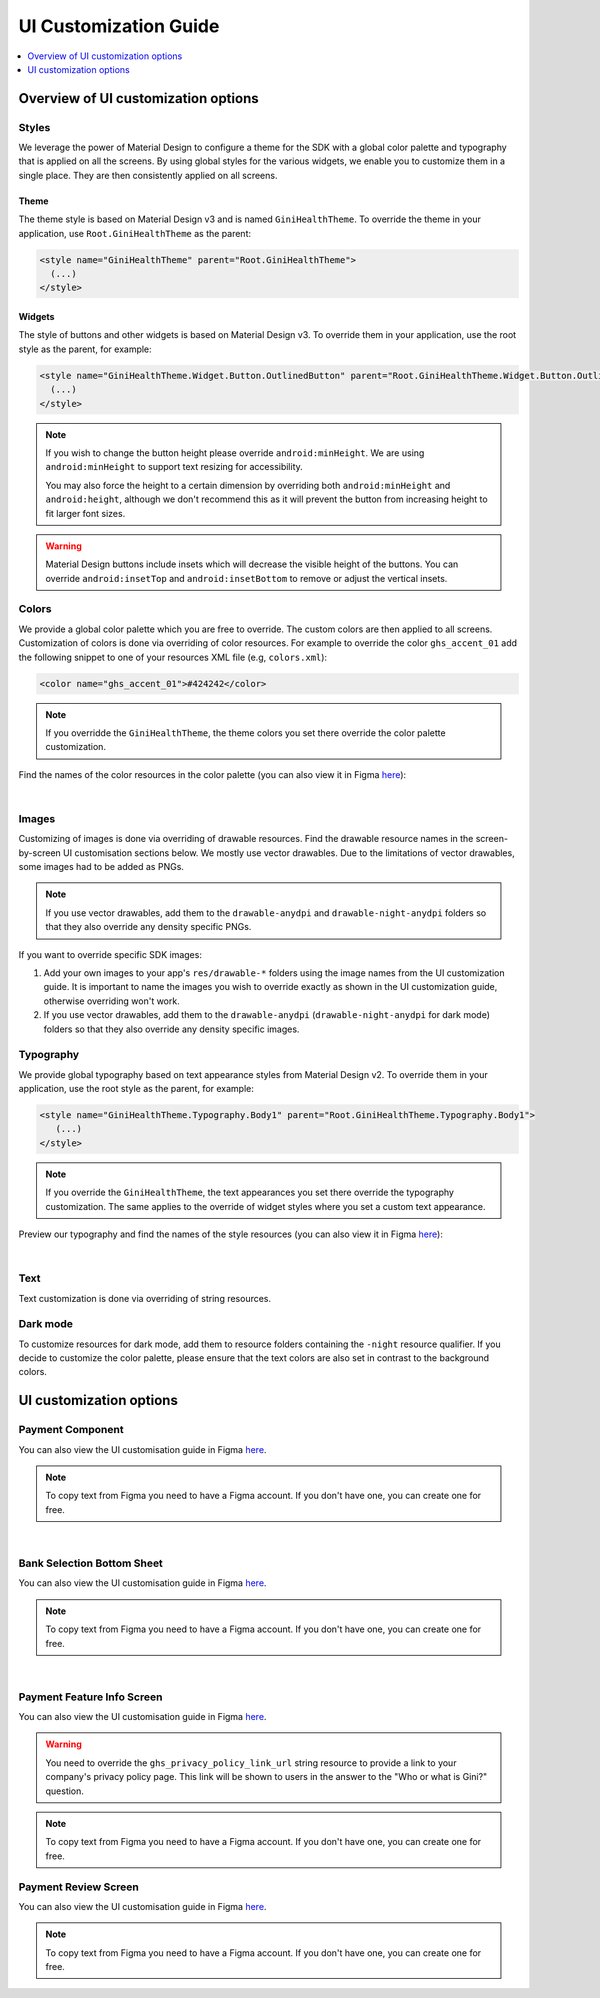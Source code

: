 UI Customization Guide
======================

..
  Headers:
  h1 =====
  h2 -----
  h3 ~~~~~
  h4 +++++
  h5 ^^^^^

.. contents::
   :depth: 1
   :local:

Overview of UI customization options
------------------------------------

Styles
~~~~~~

We leverage the power of Material Design to configure a theme for the SDK with a global color palette and typography
that is applied on all the screens. By using global styles for the various widgets, we enable you to customize them in a
single place. They are then consistently applied on all screens.

Theme
+++++

The theme style is based on Material Design v3 and is named ``GiniHealthTheme``. To override the theme in your
application, use ``Root.GiniHealthTheme`` as the parent:

.. code-block:: xml

    <style name="GiniHealthTheme" parent="Root.GiniHealthTheme">
      (...)
    </style>

Widgets
+++++++

The style of buttons and other widgets is based on Material Design v3. To override them in your application, use the
root style as the parent, for example:

.. code-block:: xml

    <style name="GiniHealthTheme.Widget.Button.OutlinedButton" parent="Root.GiniHealthTheme.Widget.Button.OutlinedButton">
      (...)
    </style>

.. note::

    If you wish to change the button height please override ``android:minHeight``. We are using ``android:minHeight`` to
    support text resizing for accessibility.

    You may also force the height to a certain dimension by overriding both
    ``android:minHeight`` and ``android:height``, although we don't recommend this as it will prevent the button from increasing
    height to fit larger font sizes.

.. warning::

    Material Design buttons include insets which will decrease the visible height of the buttons. You can override
    ``android:insetTop`` and ``android:insetBottom`` to remove or adjust the vertical insets.

Colors
~~~~~~

We provide a global color palette which you are free to override. The custom colors are then applied to all screens.
Customization of colors is done via overriding of color resources. For example to override the color ``ghs_accent_01`` add
the following snippet to one of your resources XML file (e.g, ``colors.xml``):

.. code-block:: xml

    <color name="ghs_accent_01">#424242</color>

.. note::

    If you overridde the ``GiniHealthTheme``, the theme colors you set there override the color palette customization.

Find the names of the color resources in the color palette (you can also view it in Figma `here
<https://www.figma.com/file/AJTss4k0M6R2OxH0VQepdP/Android-Gini-Health-SDK-3.0.0-UI-Customisation?type=design&node-id=8502%3A357&mode=design&t=A1pTQWjJWSBUR6Zi-1>`_): 

.. raw:: html

    <iframe style="border: 1px solid rgba(0, 0, 0, 0.1);" width="600" height="450"
    src="https://www.figma.com/embed?embed_host=share&url=https%3A%2F%2Fwww.figma.com%2Ffile%2FAJTss4k0M6R2OxH0VQepdP%2FAndroid-Gini-Health-SDK-3.0.0-UI-Customisation%3Ftype%3Ddesign%26node-id%3D8502%253A357%26mode%3Ddesign%26t%3DA1pTQWjJWSBUR6Zi-1"
    allowfullscreen></iframe>

|

Images
~~~~~~

Customizing of images is done via overriding of drawable resources. Find the drawable resource names in the
screen-by-screen UI customisation sections below. We mostly use vector drawables.
Due to the limitations of vector drawables, some images had to be added as PNGs.

.. note::

    If you use vector drawables, add them to the ``drawable-anydpi`` and ``drawable-night-anydpi`` folders so that they also
    override any density specific PNGs.

If you want to override specific SDK images:

1. Add your own images to your app's ``res/drawable-*`` folders using the image names from the UI customization guide.
   It is important to name the images you wish to override exactly as shown in the UI customization guide, otherwise
   overriding won't work.
2. If you use vector drawables, add them to the ``drawable-anydpi`` (``drawable-night-anydpi`` for dark mode) folders so
   that they also override any density specific images.

Typography
~~~~~~~~~~~

We provide global typography based on text appearance styles from Material Design v2. To override them in your
application, use the root style as the parent, for example:

.. code-block:: xml

    <style name="GiniHealthTheme.Typography.Body1" parent="Root.GiniHealthTheme.Typography.Body1">
       (...)
    </style>

.. note::

    If you override the ``GiniHealthTheme``, the text appearances you set there override the typography customization. The
    same applies to the override of widget styles where you set a custom text appearance. 

Preview our typography and find the names of the style resources (you can also view it in Figma `here
<https://www.figma.com/file/AJTss4k0M6R2OxH0VQepdP/Android-Gini-Health-SDK-3.0.0-UI-Customisation?type=design&node-id=8503%3A491&mode=design&t=zZkiuvx3neNm8Tmv-1>`_):

.. raw:: html

    <iframe style="border: 1px solid rgba(0, 0, 0, 0.1);" width="600" height="450"
    src="https://www.figma.com/embed?embed_host=share&url=https%3A%2F%2Fwww.figma.com%2Ffile%2FAJTss4k0M6R2OxH0VQepdP%2FAndroid-Gini-Health-SDK-3.0.0-UI-Customisation%3Ftype%3Ddesign%26node-id%3D8503%253A491%26mode%3Ddesign%26t%3DzZkiuvx3neNm8Tmv-1"
    allowfullscreen></iframe>

|

Text
~~~~

Text customization is done via overriding of string resources.

Dark mode
~~~~~~~~~~

To customize resources for dark mode, add them to resource folders containing the ``-night`` resource qualifier. If you
decide to customize the color palette, please ensure that the text colors are also set in contrast to the background
colors.

UI customization options
------------------------

Payment Component
~~~~~~~~~~~~~~~~~

You can also view the UI customisation guide in Figma `here
<https://www.figma.com/file/AJTss4k0M6R2OxH0VQepdP/Android-Gini-Health-SDK-4.0.0-UI-Customisation?type=design&node-id=8663%3A1324&mode=design&t=prjCS8vTcjIzTtvT-1>`_.

.. note::

    To copy text from Figma you need to have a Figma account. If you don't have one, you can create one for free.

.. raw:: html

    <iframe style="border: 1px solid rgba(0, 0, 0, 0.1);" width="600" height="450"
    src="https://www.figma.com/embed?embed_host=share&url=https%3A%2F%2Fwww.figma.com%2Ffile%2FAJTss4k0M6R2OxH0VQepdP%2FAndroid-Gini-Health-SDK-4.0.0-UI-Customisation%3Ftype%3Ddesign%26node-id%3D8663%253A1324%26mode%3Ddesign%26t%3DprjCS8vTcjIzTtvT-1"
    allowfullscreen></iframe>

|

Bank Selection Bottom Sheet
~~~~~~~~~~~~~~~~~~~~~~~~~~~

You can also view the UI customisation guide in Figma `here
<https://www.figma.com/file/AJTss4k0M6R2OxH0VQepdP/Android-Gini-Health-SDK-4.0.0-UI-Customisation?type=design&node-id=8794%3A1437&mode=design&t=osss80Nvdttp8opj-1>`_.

.. note::

    To copy text from Figma you need to have a Figma account. If you don't have one, you can create one for free.

.. raw:: html

    <iframe style="border: 1px solid rgba(0, 0, 0, 0.1);" width="600" height="450"
    src="https://www.figma.com/embed?embed_host=share&url=https%3A%2F%2Fwww.figma.com%2Ffile%2FAJTss4k0M6R2OxH0VQepdP%2FAndroid-Gini-Health-SDK-4.0.0-UI-Customisation%3Ftype%3Ddesign%26node-id%3D8794%253A1437%26mode%3Ddesign%26t%3Dosss80Nvdttp8opj-1"
    allowfullscreen></iframe>

|

Payment Feature Info Screen
~~~~~~~~~~~~~~~~~~~~~~~~~~~

You can also view the UI customisation guide in Figma `here
<https://www.figma.com/file/AJTss4k0M6R2OxH0VQepdP/Android-Gini-Health-SDK-4.0.0-UI-Customisation?type=design&node-id=8865%3A1784&mode=design&t=K7YqsQfoIezyUS7U-1>`_.

.. warning::

    You need to override the ``ghs_privacy_policy_link_url`` string resource to provide a link to your company's privacy
    policy page. This link will be shown to users in the answer to the "Who or what is Gini?" question.

.. note::

    To copy text from Figma you need to have a Figma account. If you don't have one, you can create one for free.

.. raw:: html

    <iframe style="border: 1px solid rgba(0, 0, 0, 0.1);" width="600" height="450"
    src="https://www.figma.com/embed?embed_host=share&url=https%3A%2F%2Fwww.figma.com%2Ffile%2FAJTss4k0M6R2OxH0VQepdP%2FAndroid-Gini-Health-SDK-4.0.0-UI-Customisation%3Ftype%3Ddesign%26node-id%3D8865%253A1784%26mode%3Ddesign%26t%3DK7YqsQfoIezyUS7U-1"
    allowfullscreen></iframe>

Payment Review Screen
~~~~~~~~~~~~~~~~~~~~~~~~~~~

You can also view the UI customisation guide in Figma `here
<https://www.figma.com/file/AJTss4k0M6R2OxH0VQepdP/Android-Gini-Health-SDK-4.0.0-UI-Customisation?type=design&node-id=8856%3A2344&mode=design&t=qTedJeTuklI9gPIm-1>`_.

.. note::

    To copy text from Figma you need to have a Figma account. If you don't have one, you can create one for free.

.. raw:: html

    <iframe style="border: 1px solid rgba(0, 0, 0, 0.1);" width="600" height="450"
    src="https://www.figma.com/embed?embed_host=share&url=https%3A%2F%2Fwww.figma.com%2Ffile%2FAJTss4k0M6R2OxH0VQepdP%2FAndroid-Gini-Health-SDK-4.0.0-UI-Customisation%3Ftype%3Ddesign%26node-id%3D8856%253A2344%26mode%3Ddesign%26t%3DqTedJeTuklI9gPIm-1"
    allowfullscreen></iframe>


